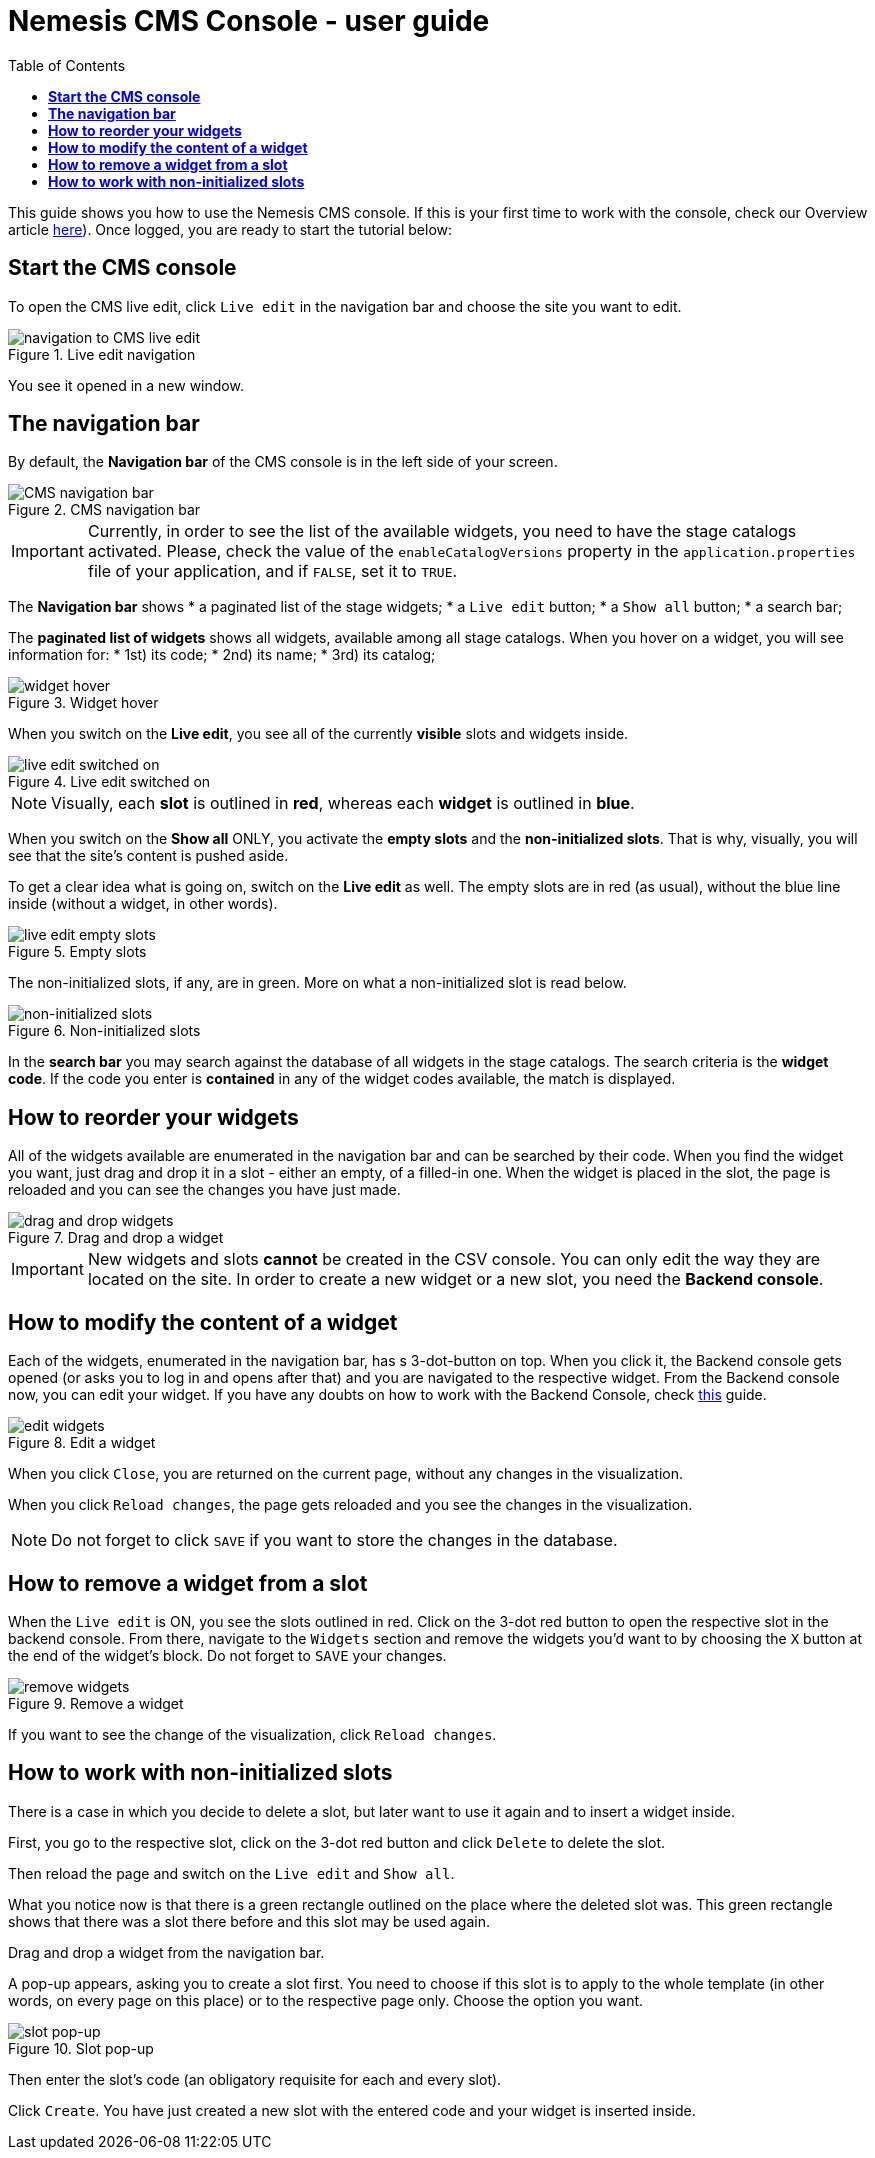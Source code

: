 = *Nemesis CMS Console - user guide*
:toc:

This guide shows you how to use the Nemesis CMS console. If this is your first time to work with the console, check our Overview article link:index.html[here]). Once logged, you are ready to start the tutorial below:

== *Start the CMS console*
To open the CMS live edit, click `Live edit` in the navigation bar and choose the site you want to edit.

[.center.text-left]
.Live edit navigation
image::live-edit.png[navigation to CMS live edit]

You see it opened in a new window.

== *The navigation bar*

By default, the *Navigation bar* of the CMS console is in the left side of your screen.

[.center.text-left]
.CMS navigation bar
image::CMS-navigation-bar.png[CMS navigation bar]

IMPORTANT: Currently, in order to see the list of the available widgets, you need to have the stage catalogs activated. Please, check the value of the `enableCatalogVersions` property in the `application.properties` file of your application, and if `FALSE`, set it to `TRUE`.

The *Navigation bar* shows
    * a paginated list of the stage widgets;
    * a `Live edit` button;
    * a `Show all` button;
    * a search bar;

The *paginated list of widgets* shows all widgets, available among all stage catalogs. When you hover on a widget, you will see information for:
* 1st) its code;
* 2nd) its name;
* 3rd) its catalog;

[.center.text-left]
.Widget hover
image::widget-hover.png[widget hover]

When you switch on the *Live edit*, you see all of the currently *visible* slots and widgets inside.

[.center.text-left]
.Live edit switched on
image::live-edit-switched-on.png[live edit switched on]

NOTE: Visually, each *slot* is outlined in *red*, whereas each *widget* is outlined in *blue*.


When you switch on the *Show all* ONLY, you activate the *empty slots* and the *non-initialized slots*. That is why, visually, you will see that the site's content is pushed aside.

To get a clear idea what is going on, switch on the *Live edit* as well. The empty slots are in red (as usual), without the blue line inside (without a widget, in other words).

[.center.text-left]
.Empty slots
image::empty-slots.png[live edit empty slots]

The non-initialized slots, if any, are in green. More on what a non-initialized slot is read below.

[.center.text-left]
.Non-initialized slots
image::non-initialized-slots.png[non-initialized slots]

In the *search bar* you may search against the database of all widgets in the stage catalogs. The search criteria is the *widget code*. If the code you enter is *contained* in any of the widget codes available, the match is displayed.

== *How to reorder your widgets*

All of the widgets available are enumerated in the navigation bar and can be searched by their code. When you find the widget you want, just drag and drop it in a slot - either an empty, of a filled-in one. When the widget is placed in the slot, the page is reloaded and you can see the changes you have just made.

[.center.text-left]
.Drag and drop a widget
image::drag-and-drop-widget.png[drag and drop widgets]

IMPORTANT: New widgets and slots *cannot* be created in the CSV console. You can only edit the way they are located on the site. In order to create a new widget or a new slot, you need the *Backend console*.

== *How to modify the content of a widget*

Each of the widgets, enumerated in the navigation bar, has s 3-dot-button on top. When you click it, the Backend console gets opened (or asks you to log in and opens after that) and you are navigated to the respective widget. From the Backend console now, you can edit your widget. If you have any doubts on how to work with the Backend Console, check link:user-guide.html[this] guide.

[.center.text-left]
.Edit a widget
image::edit-widget.png[edit widgets]

When you click `Close`, you are returned on the current page, without any changes in the visualization.

When you click `Reload changes`, the page gets reloaded and you see the changes in the visualization.

NOTE: Do not forget to click `SAVE` if you want to store the changes in the database.

== *How to remove a widget from a slot*

When the `Live edit` is ON, you see the slots outlined in red. Click on the 3-dot red button to open the respective slot in the backend console. From there, navigate to the `Widgets` section and remove the widgets you'd want to by choosing the `X` button at the end of the widget's block. Do not forget to `SAVE` your changes.

[.center.text-left]
.Remove a widget
image::remove-widget.png[remove widgets]


If you want to see the change of the visualization, click `Reload changes`.

== *How to work with non-initialized slots*

There is a case in which you decide to delete a slot, but later want to use it again and to insert a widget inside.

First, you go to the respective slot, click on the 3-dot red button and click `Delete` to delete the slot.

Then reload the page and switch on the `Live edit` and `Show all`.

What you notice now is that there is a green rectangle outlined on the place where the deleted slot was. This green rectangle shows that there was a slot there before and this slot may be used again.

Drag and drop a widget from the navigation bar.

A pop-up appears, asking you to create a slot first. You need to choose if this slot is to apply to the whole template (in other words, on every page on this place) or to the respective page only. Choose the option you want.

[.center.text-left]
.Slot pop-up
image::slot-popup.png[slot pop-up]

Then enter the slot's code (an obligatory requisite for each and every slot).

Click `Create`. You have just created a new slot with the entered code and your widget is inserted inside.